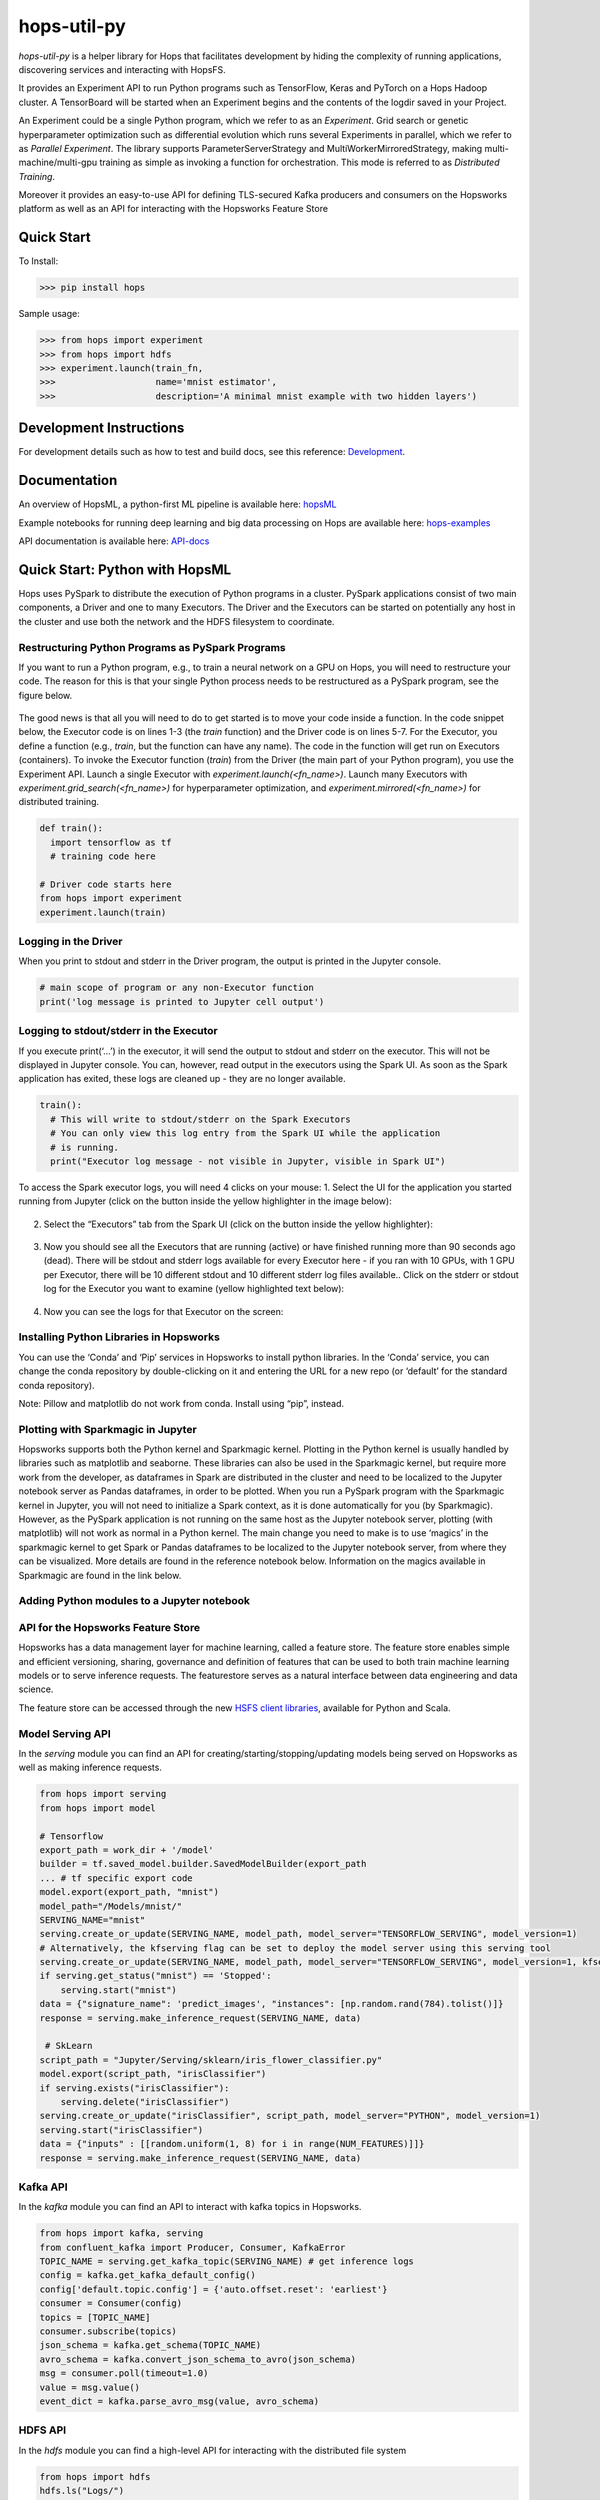 ============
hops-util-py
============

|Downloads| |PypiStatus| |PythonVersions|

`hops-util-py` is a helper library for Hops that facilitates development by hiding the complexity of running applications, discovering services and interacting with HopsFS.

It provides an Experiment API to run Python programs such as TensorFlow, Keras and PyTorch on a Hops Hadoop cluster. A TensorBoard will be started when an Experiment begins and the contents of the logdir saved in your Project.

An Experiment could be a single Python program, which we refer to as an *Experiment*. Grid search or genetic hyperparameter optimization such as differential evolution which runs several Experiments in parallel, which we refer to as *Parallel Experiment*. The library supports ParameterServerStrategy and MultiWorkerMirroredStrategy, making multi-machine/multi-gpu training as simple as invoking a function for orchestration. This mode is referred to as *Distributed Training*.

Moreover it provides an easy-to-use API for defining TLS-secured Kafka producers and consumers on the Hopsworks platform as well as an API for interacting with the Hopsworks Feature Store

-----------
Quick Start
-----------

To Install:

>>> pip install hops

Sample usage:

>>> from hops import experiment
>>> from hops import hdfs
>>> experiment.launch(train_fn,
>>>                   name='mnist estimator',
>>>                   description='A minimal mnist example with two hidden layers')


------------------------
Development Instructions
------------------------

For development details such as how to test and build docs, see this reference: Development_.

.. _Development: ./Development.rst

-------------
Documentation
-------------

An overview of HopsML, a python-first ML pipeline is available here: hopsML_

Example notebooks for running deep learning and big data processing on Hops are available here: hops-examples_

API documentation is available here: API-docs_


.. _hops-examples: https://github.com/logicalclocks/hops-examples
.. _hopsML: https://hops.readthedocs.io/en/latest/hopsml/hopsML.html
.. _API-docs: http://hops-py.logicalclocks.com/



------------------------------------
Quick Start: Python with HopsML
------------------------------------

Hops uses PySpark to distribute the execution of Python programs in a cluster. PySpark applications consist of two main components, a Driver and one to many Executors. The Driver and the Executors can be started on potentially any host in the cluster and use both the network and the HDFS filesystem to coordinate.


Restructuring Python Programs as PySpark Programs
--------------------------------------------------------------------

If you want to run a Python program, e.g.,  to train a neural network on a GPU on Hops, you will need to restructure your code. The reason for this is that your single Python process needs to be restructured as a PySpark program, see the figure below.

.. _hopsml-pyspark.png: imgs/hopsml-pyspark.png
.. figure:: imgs/hopsml-pyspark.png
    :alt: HopsML Python Program
    :target: `hopsml-pyspark.png`_
    :align: center
    :scale: 75 %
    :figclass: align-center

The good news is that all you will need to do to get started is to move your code inside a function. In the code snippet below, the Executor code is on lines 1-3 (the *train* function) and the Driver code is on lines 5-7. For the Executor, you define a function (e.g., *train*, but the function can have any name).  The code in the function will get run on Executors (containers). To invoke the Executor function (*train*) from the Driver (the main part of your Python program), you use the Experiment API. Launch a single Executor with *experiment.launch(<fn_name>)*.  Launch many Executors with *experiment.grid_search(<fn_name>)* for hyperparameter optimization, and *experiment.mirrored(<fn_name>)* for distributed training.


.. code-block:: python

  def train():
    import tensorflow as tf
    # training code here

  # Driver code starts here
  from hops import experiment
  experiment.launch(train)


.. _driver.png: imgs/driver.png
.. figure:: imgs/driver.png
    :alt: HopsML Python Program
    :target: `driver.png`_
    :align: center
    :scale: 90 %
    :figclass: align-center


Logging in the Driver
---------------------------
When you print to stdout and stderr in the Driver program, the output is printed in the Jupyter console.

.. code-block:: python

   # main scope of program or any non-Executor function
   print('log message is printed to Jupyter cell output')


Logging to stdout/stderr in the Executor
------------------------------------------------------

If you execute print(‘...’) in the executor, it will send the output to stdout and stderr on the executor. This will not be displayed in Jupyter console. You can, however, read output in the executors using the Spark UI. As soon as the Spark application has exited, these logs are cleaned up - they are no longer available.

.. code-block:: python

  train():
    # This will write to stdout/stderr on the Spark Executors
    # You can only view this log entry from the Spark UI while the application
    # is running.
    print("Executor log message - not visible in Jupyter, visible in Spark UI")


To access the Spark executor logs, you will need 4 clicks on your mouse:
1. Select the UI for the application you started running from Jupyter (click on the button inside the yellow highlighter in the image below):

.. _executor-stderr1.png: imgs/executor-stderr1.png
.. figure:: imgs/executor-stderr1.png
    :alt: Stdout-err-1
    :target: `executor-stderr1.png`_
    :align: center
    :scale: 75 %
    :figclass: align-center


2.  Select the “Executors” tab from the Spark UI (click on the button inside the yellow highlighter):

.. _executor-stderr2.png: imgs/executor-stderr2.png
.. figure:: imgs/executor-stderr2.png
    :alt: Stdout-err-2
    :target: `executor-stderr2.png`_
    :align: center
    :scale: 75 %
    :figclass: align-center


3. Now you should see all the Executors that are running (active) or have finished running more than 90 seconds ago (dead). There will be stdout and stderr logs available for every Executor here - if you ran with 10 GPUs, with 1 GPU per Executor, there will be 10 different stdout and 10 different stderr log files available.. Click on the stderr or stdout log for the Executor you want to examine (yellow highlighted text below):

.. _executor-stderr3.png: imgs/executor-stderr3.png
.. figure:: imgs/executor-stderr3.png
    :alt: Stdout-err-3
    :target: `executor-stderr3.png`_
    :align: center
    :scale: 75 %
    :figclass: align-center


4. Now you can see the logs for that Executor on the screen:

.. _executor-stderr4.png: imgs/executor-stderr4.png
.. figure:: imgs/executor-stderr4.png
    :alt: Stdout-err-4
    :target: `executor-stderr4.png`_
    :align: center
    :scale: 75 %
    :figclass: align-center

Installing Python Libraries in Hopsworks
---------------------------------------------

You can use the ‘Conda’ and ‘Pip’ services in Hopsworks to install python libraries. In the ‘Conda’ service, you can change the conda repository by double-clicking on it and entering the URL for a new repo (or ‘default’ for the standard conda repository).

Note: Pillow and matplotlib do not work from conda. Install using “pip”, instead.


Plotting with Sparkmagic in Jupyter
---------------------------------------------

Hopsworks supports both the Python kernel and Sparkmagic kernel. Plotting in the Python kernel is usually handled by libraries such as matplotlib and seaborne. These libraries can also be used in the Sparkmagic kernel, but require more work from the developer, as dataframes in Spark are distributed in the cluster and need to be localized to the Jupyter notebook server as Pandas dataframes, in order to be plotted.
When you run a PySpark program with the Sparkmagic kernel in Jupyter, you will not need to initialize a Spark context, as it is done automatically for you (by Sparkmagic). However, as the PySpark application is not running on the same host as the Jupyter notebook server, plotting (with matplotlib) will not work as normal in a Python kernel. The main change you need to make is to use ‘magics’ in the sparkmagic kernel to get Spark or Pandas dataframes to be localized to the Jupyter notebook server, from where they can be visualized. More details are found in the reference notebook below. Information on the magics available in Sparkmagic are found in the link below.


Adding Python modules to a Jupyter notebook
---------------------------------------------

.. _add-python-module.png: imgs/add-python-module.png
.. figure:: imgs/add-python-module.png
    :alt: add-python-module
    :target: `add-python-module.png`_
    :align: center
    :scale: 75 %
    :figclass: align-center


API for the Hopsworks Feature Store
--------------------------------------------------------------------
Hopsworks has a data management layer for machine learning, called a feature store.
The feature store enables simple and efficient versioning, sharing, governance and definition of features that can be used to both train machine learning models or to serve inference requests.
The featurestore serves as a natural interface between data engineering and data science.

The feature store can be accessed through the new `HSFS client libraries`_, available for Python and Scala.

.. _HSFS client libraries: https://docs.hopsworks.ai/

Model Serving API
--------------------------------------------------------------------

In the `serving` module you can find an API for creating/starting/stopping/updating models being served on Hopsworks as well as making inference requests.

.. code-block:: python

  from hops import serving
  from hops import model

  # Tensorflow
  export_path = work_dir + '/model'
  builder = tf.saved_model.builder.SavedModelBuilder(export_path
  ... # tf specific export code
  model.export(export_path, "mnist")
  model_path="/Models/mnist/"
  SERVING_NAME="mnist"
  serving.create_or_update(SERVING_NAME, model_path, model_server="TENSORFLOW_SERVING", model_version=1)
  # Alternatively, the kfserving flag can be set to deploy the model server using this serving tool
  serving.create_or_update(SERVING_NAME, model_path, model_server="TENSORFLOW_SERVING", model_version=1, kfserving=True)
  if serving.get_status("mnist") == 'Stopped':
      serving.start("mnist")
  data = {"signature_name": 'predict_images', "instances": [np.random.rand(784).tolist()]}
  response = serving.make_inference_request(SERVING_NAME, data)

   # SkLearn
  script_path = "Jupyter/Serving/sklearn/iris_flower_classifier.py"
  model.export(script_path, "irisClassifier")
  if serving.exists("irisClassifier"):
      serving.delete("irisClassifier")
  serving.create_or_update("irisClassifier", script_path, model_server="PYTHON", model_version=1)
  serving.start("irisClassifier")
  data = {"inputs" : [[random.uniform(1, 8) for i in range(NUM_FEATURES)]]}
  response = serving.make_inference_request(SERVING_NAME, data)

Kafka API
--------------------------------------------------------------------

In the `kafka` module you can find an API to interact with kafka topics in Hopsworks.

.. code-block:: python

  from hops import kafka, serving
  from confluent_kafka import Producer, Consumer, KafkaError
  TOPIC_NAME = serving.get_kafka_topic(SERVING_NAME) # get inference logs
  config = kafka.get_kafka_default_config()
  config['default.topic.config'] = {'auto.offset.reset': 'earliest'}
  consumer = Consumer(config)
  topics = [TOPIC_NAME]
  consumer.subscribe(topics)
  json_schema = kafka.get_schema(TOPIC_NAME)
  avro_schema = kafka.convert_json_schema_to_avro(json_schema)
  msg = consumer.poll(timeout=1.0)
  value = msg.value()
  event_dict = kafka.parse_avro_msg(value, avro_schema)


HDFS API
--------------------------------------------------------------------

In the `hdfs` module you can find a high-level API for interacting with the distributed file system

.. code-block:: python

  from hops import hdfs
  hdfs.ls("Logs/")
  hdfs.cp("Resources/test.txt", "Logs/")
  hdfs.mkdir("Logs/test_dir")
  hdfs.rmr("Logs/test_dir")
  hdfs.move("Logs/README_dump_test.md", "Logs/README_dump_test2.md")
  hdfs.chmod("Logs/README.md", 700)
  hdfs.exists("Logs/")
  hdfs.copy_to_hdfs("test.txt", "Resources", overwrite=True)
  hdfs.copy_to_local("Resources/test.txt", overwrite=True)

Experiment API
--------------------------------------------------------------------

In the `experiment` module you can find an API for launching reproducible machine learning experiments.
Standalone experiments, distributed experiments, hyperparameter tuning and many more are supported.

.. code-block:: python

  from hops import experiment
  log_dir, best_params = experiment.differential_evolution(
      train_fn,
      search_dict,
      name='team_position_prediction_hyperparam_search',
      description='Evolutionary search through the search space of hyperparameters with parallel executors to find the best parameters',
      local_logdir=True,
      population=4,
      generations = 1
  )


References
--------------

- https://github.com/logicalclocks/hops-examples/blob/master/tensorflow/notebooks/Plotting/data_visualizations.ipynb
- https://github.com/jupyter-incubator/sparkmagic/blob/master/examples/Magics%20in%20IPython%20Kernel.ipynb

.. |Downloads| image:: https://pepy.tech/badge/hops
   :target: https://pepy.tech/project/hops
.. |PypiStatus| image:: https://img.shields.io/pypi/v/hops.svg
    :target: https://pypi.org/project/hops
.. |PythonVersions| image:: https://img.shields.io/pypi/pyversions/hops.svg
    :target: https://travis-ci.org/hops
